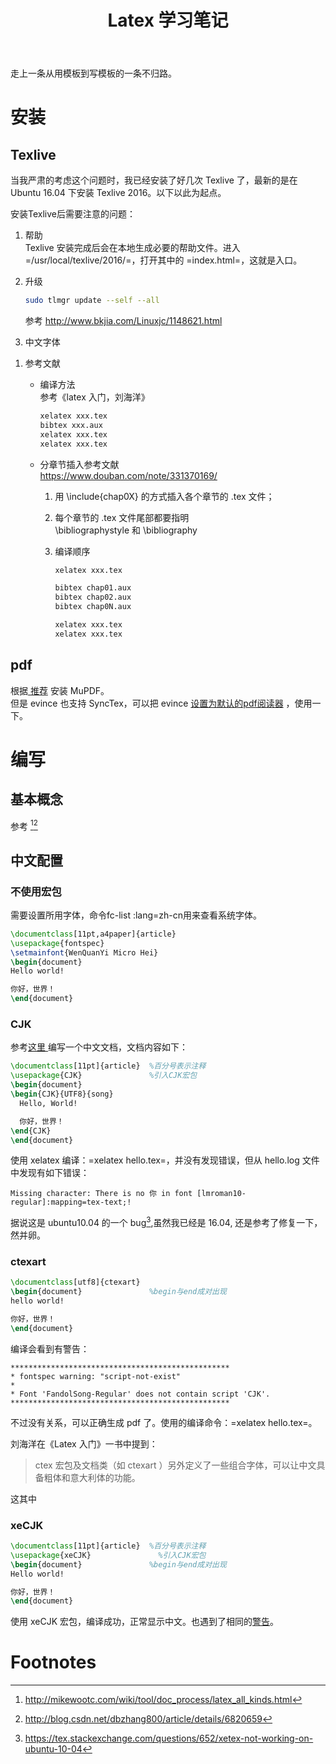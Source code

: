 # -*- eval: (setq org-download-image-dir (file-name-sans-extension (buffer-name))); -*-
# -*- org-export-babel-evaluate: nil; -*-
#+HTML_HEAD: <link rel="stylesheet" type="text/css" href="../orgstyle.css"/>
#+OPTIONS: ':nil *:t -:t ::t <:t H:3 \n:t arch:headline author:t c:nil S:nil -:nil
#+OPTIONS: creator:nil d:(not "En") date:t e:t email:nil f:t inline:t
#+OPTIONS: num:t p:nil pri:nil prop:nil stat:t tags:t tasks:t tex:t timestamp:t
#+OPTIONS: title:t toc:t todo:t |:t 
#+OPTIONS: ^:{}
#+LATEX_CLASS: ctexart
#+STARTUP: entitiespretty:t
#+TITLE: Latex 学习笔记
#+SELECT_TAGS: export
#+EXCLUDE_TAGS: noexport
#+CREATOR: Emacs 26.0.50.2 (Org mode 9.0.4)

走上一条从用模板到写模板的一条不归路。

* 安装
** Texlive
   当我严肃的考虑这个问题时，我已经安装了好几次 Texlive 了，最新的是在 Ubuntu 16.04 下安装 Texlive 2016。以下以此为起点。

   安装Texlive后需要注意的问题：
   1. 帮助
      Texlive 安装完成后会在本地生成必要的帮助文件。进入 =/usr/local/texlive/2016/=，打开其中的 =index.html=，这就是入口。

   2. 升级
      #+BEGIN_SRC sh
      sudo tlmgr update --self --all
      #+END_SRC
      参考 http://www.bkjia.com/Linuxjc/1148621.html

   3. 中文字体


   4. 参考文献
      - 编译方法
        参考《latex 入门，刘海洋》
        #+BEGIN_SRC sh
        xelatex xxx.tex
        bibtex xxx.aux
        xelatex xxx.tex
        xelatex xxx.tex
        #+END_SRC

      - 分章节插入参考文献
        https://www.douban.com/note/331370169/
        1. 用 \include{chap0X} 的方式插入各个章节的 .tex 文件；

        2. 每个章节的 .tex 文件尾部都要指明
           \bibliographystyle 和 \bibliography

        3. 编译顺序

           #+BEGIN_SRC sh
           xelatex xxx.tex

           bibtex chap01.aux
           bibtex chap02.aux
           bibtex chap0N.aux

           xelatex xxx.tex
           xelatex xxx.tex
           #+END_SRC
** pdf
   根据[[https://askubuntu.com/questions/23322/a-pdf-viewer-supporting-synctex-for-gnome][ 推荐]] 安装 MuPDF。
   但是 evince 也支持 SyncTex，可以把 evince [[http://www.itzk.com/thread-583532-56-1.shtml][设置为默认的pdf阅读器]] ，使用一下。
* 编写
** 基本概念
   参考 [fn:3][fn:2]
** 中文配置

*** 不使用宏包
    需要设置所用字体，命令fc-list :lang=zh-cn用来查看系统字体。

    #+BEGIN_SRC latex
    \documentclass[11pt,a4paper]{article}
    \usepackage{fontspec}  
    \setmainfont{WenQuanYi Micro Hei}
    \begin{document}
    Hello world!

    你好，世界！
    \end{document}
    #+END_SRC
*** CJK
    参考[[http://liuchengxu.org/blog-cn/posts/quick-latex/][这里 ]]编写一个中文文档，文档内容如下：
    #+BEGIN_SRC latex
    \documentclass[11pt]{article}  %百分号表示注释
    \usepackage{CJK}               %引入CJK宏包
    \begin{document}               
    \begin{CJK}{UTF8}{song}        
      Hello, World!

      你好，世界！
    \end{CJK}
    \end{document}
    #+END_SRC

    使用 xelatex 编译：=xelatex hello.tex=，并没有发现错误，但从 hello.log 文件中发现有如下错误：
    #+BEGIN_EXAMPLE
    Missing character: There is no 你 in font [lmroman10-regular]:mapping=tex-text;!
    #+END_EXAMPLE
    据说这是 ubuntu10.04 的一个 bug[fn:1],虽然我已经是 16.04, 还是参考了修复一下，然并卵。

*** ctexart

    #+BEGIN_SRC latex
    \documentclass[utf8]{ctexart}
    \begin{document}               %begin与end成对出现
    hello world!

    你好，世界！
    \end{document}
    #+END_SRC
    编译会看到有警告：<<警告>>
    #+BEGIN_EXAMPLE
    *************************************************
    * fontspec warning: "script-not-exist"
    * 
    * Font 'FandolSong-Regular' does not contain script 'CJK'.
    *************************************************
    #+END_EXAMPLE
    不过没有关系，可以正确生成 pdf 了。使用的编译命令：=xelatex hello.tex=。

    刘海洋在《Latex 入门》一书中提到：
    #+BEGIN_QUOTE
    ctex 宏包及文档类（如 ctexart ）另外定义了一些组合字体，可以让中文具备粗体和意大利体的功能。
    #+END_QUOTE
    这其中
*** xeCJK

    #+BEGIN_SRC latex
    \documentclass[11pt]{article}  %百分号表示注释
    \usepackage{xeCJK}               %引入CJK宏包
    \begin{document}               %begin与end成对出现
    Hello world!

    你好，世界！
    \end{document}
    #+END_SRC
    使用 xeCJK 宏包，编译成功，正常显示中文。也遇到了相同的[[警告][警告]]。
* Footnotes

[fn:3] http://mikewootc.com/wiki/tool/doc_process/latex_all_kinds.html

[fn:2] http://blog.csdn.net/dbzhang800/article/details/6820659

[fn:1] https://tex.stackexchange.com/questions/652/xetex-not-working-on-ubuntu-10-04



  
